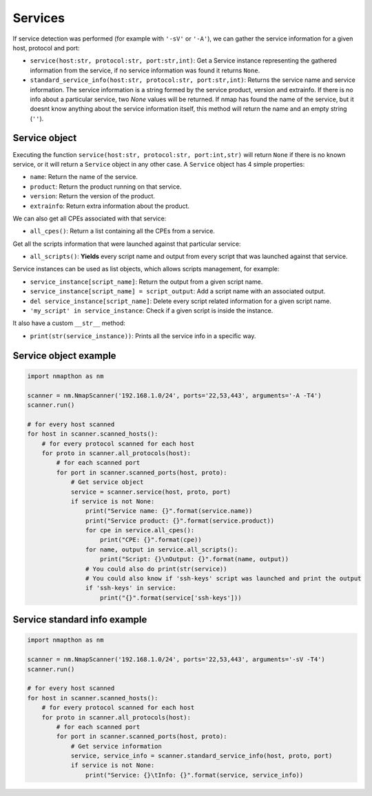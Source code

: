 
Services
========

If service detection was performed (for example with ``'-sV'`` or ``'-A'``), we can gather the service information for a given host, protocol and port:

- ``service(host:str, protocol:str, port:str,int)``: Get a Service instance representing the gathered information from the service, if no service information was found it returns ``None``.
- ``standard_service_info(host:str, protocol:str, port:str,int)``: Returns the service name and service information. The service information is a string formed by the service product, version and extrainfo. If there is no info about a particular service, two `None` values will be returned. If nmap has found the name of the service, but it doesnt know anything about the service information itself, this method will return the name and an empty string (``''``).

Service object
++++++++++++++

Executing the function ``service(host:str, protocol:str, port:int,str)`` will return ``None`` if there is no known service, or it will return a ``Service`` object in any other case. A ``Service`` object has 4 simple properties:

- ``name``: Return the name of the service.
- ``product``: Return the product running on that service.
- ``version``: Return the version of the product.
- ``extrainfo``: Return extra information about the product.

We can also get all CPEs associated with that service:

- ``all_cpes()``: Return a list containing all the CPEs from a service.

Get all the scripts information that were launched against that particular service:

- ``all_scripts()``: **Yields** every script name and output from every script that was launched against that service.

Service instances can be used as list objects, which allows scripts management, for example:

- ``service_instance[script_name]``: Return the output from a given script name.
- ``service_instance[script_name] = script_output``: Add a script name with an associated output.
- ``del service_instance[script_name]``: Delete every script related information for a given script name.
- ``'my_script' in service_instance``: Check if a given script is inside the instance.

It also have a custom ``__str__`` method:

- ``print(str(service_instance))``: Prints all the service info in a specific way.

Service object example
++++++++++++++++++++++

.. code-block:: python

    import nmapthon as nm

    scanner = nm.NmapScanner('192.168.1.0/24', ports='22,53,443', arguments='-A -T4')
    scanner.run()

    # for every host scanned
    for host in scanner.scanned_hosts():
        # for every protocol scanned for each host
        for proto in scanner.all_protocols(host):
            # for each scanned port
            for port in scanner.scanned_ports(host, proto):
                # Get service object
                service = scanner.service(host, proto, port)
                if service is not None:
                    print("Service name: {}".format(service.name))
                    print("Service product: {}".format(service.product))
                    for cpe in service.all_cpes():
                        print("CPE: {}".format(cpe))
                    for name, output in service.all_scripts():
                        print("Script: {}\nOutput: {}".format(name, output))
                    # You could also do print(str(service))
                    # You could also know if 'ssh-keys' script was launched and print the output
                    if 'ssh-keys' in service:
                        print("{}".format(service['ssh-keys']))


Service standard info example
+++++++++++++++++++++++++++++

.. code-block:: python

    import nmapthon as nm

    scanner = nm.NmapScanner('192.168.1.0/24', ports='22,53,443', arguments='-sV -T4')
    scanner.run()

    # for every host scanned
    for host in scanner.scanned_hosts():
        # for every protocol scanned for each host
        for proto in scanner.all_protocols(host):
            # for each scanned port
            for port in scanner.scanned_ports(host, proto):
                # Get service information
                service, service_info = scanner.standard_service_info(host, proto, port)
                if service is not None:
                    print("Service: {}\tInfo: {}".format(service, service_info))